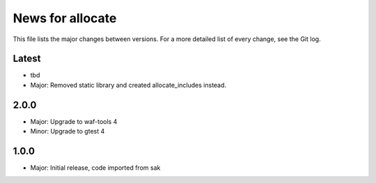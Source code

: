 News for allocate
=================

This file lists the major changes between versions. For a more detailed list of
every change, see the Git log.

Latest
------
* tbd
* Major: Removed static library and created allocate_includes instead.

2.0.0
-----
* Major: Upgrade to waf-tools 4
* Minor: Upgrade to gtest 4

1.0.0
------
* Major: Initial release, code imported from sak
